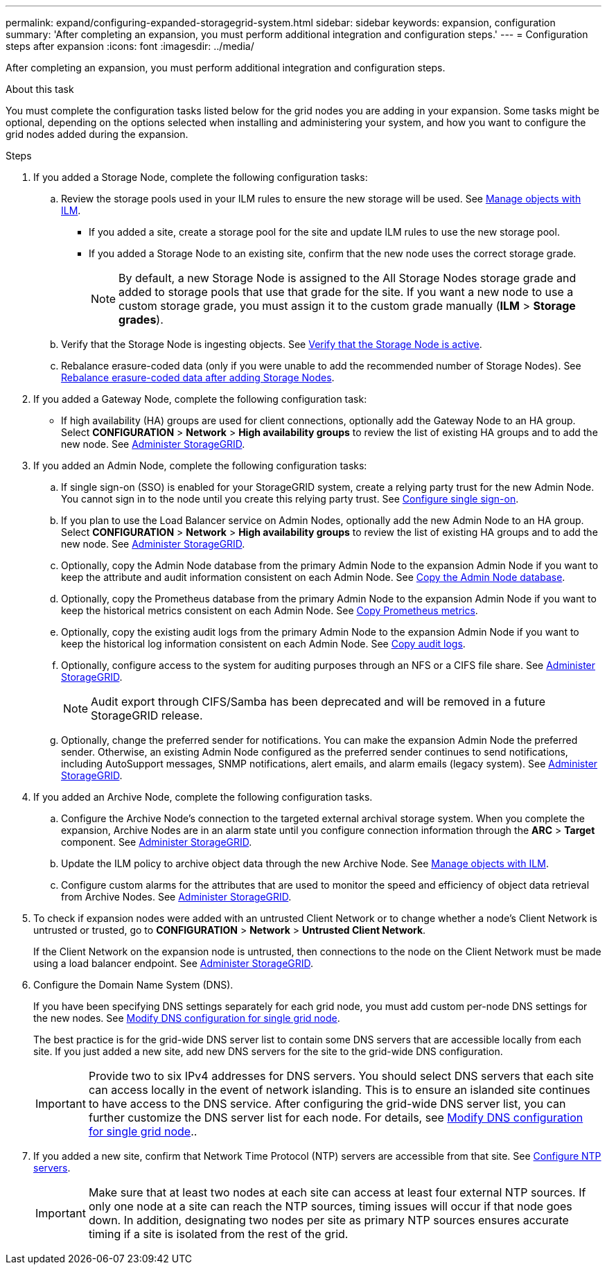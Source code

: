 ---
permalink: expand/configuring-expanded-storagegrid-system.html
sidebar: sidebar
keywords: expansion, configuration
summary: 'After completing an expansion, you must perform additional integration and configuration steps.'
---
= Configuration steps after expansion
:icons: font
:imagesdir: ../media/

[.lead]
After completing an expansion, you must perform additional integration and configuration steps.

.About this task

You must complete the configuration tasks listed below for the grid nodes you are adding in your expansion. Some tasks might be optional, depending on the options selected when installing and administering your system, and how you want to configure the grid nodes added during the expansion.

.Steps

. If you added a Storage Node, complete the following configuration tasks:

.. Review the storage pools used in your ILM rules to ensure the new storage will be used. See xref:../ilm/index.adoc[Manage objects with ILM].

 ** If you added a site, create a storage pool for the site and update ILM rules to use the new storage pool.

 ** If you added a Storage Node to an existing site, confirm that the new node uses the correct storage grade.
+
NOTE: By default, a new Storage Node is assigned to the All Storage Nodes storage grade and added to storage pools that use that grade for the site. If you want a new node to use a custom storage grade, you must assign it to the custom grade manually (*ILM* > *Storage grades*).


.. Verify that the Storage Node is ingesting objects. See xref:verifying-storage-node-is-active.adoc[Verify that the Storage Node is active].

.. Rebalance erasure-coded data (only if you were unable to add the recommended number of Storage Nodes). See 
xref:rebalancing-erasure-coded-data-after-adding-storage-nodes.adoc[Rebalance erasure-coded data after adding Storage Nodes].


. If you added a Gateway Node, complete the following configuration task:

** If high availability (HA) groups are used for client connections, optionally add the Gateway Node to an HA group. Select *CONFIGURATION* > *Network* > *High availability groups* to review the list of existing HA groups and to add the new node. See xref:../admin/index.adoc[Administer StorageGRID].

. If you added an Admin Node, complete the following configuration tasks:

.. If single sign-on (SSO) is enabled for your StorageGRID system, create a relying party trust for the new Admin Node. You cannot sign in to the node until you create this relying party trust. See
xref:../admin/configuring-sso.adoc[Configure single sign-on].

.. If you plan to use the Load Balancer service on Admin Nodes, optionally add the new Admin Node to an HA group. Select *CONFIGURATION* > *Network* > *High availability groups* to review the list of existing HA groups and to add the new node. See xref:../admin/index.adoc[Administer StorageGRID].

.. Optionally, copy the Admin Node database from the primary Admin Node to the expansion Admin Node if you want to keep the attribute and audit information consistent on each Admin Node. See xref:copying-admin-node-database.adoc[Copy the Admin Node database].

.. Optionally, copy the Prometheus database from the primary Admin Node to the expansion Admin Node if you want to keep the historical metrics consistent on each Admin Node. See  xref:copying-prometheus-metrics.adoc[Copy Prometheus metrics].

.. Optionally, copy the existing audit logs from the primary Admin Node to the expansion Admin Node if you want to keep the historical log information consistent on each Admin Node. See xref:copying-audit-logs.adoc[Copy audit logs].

.. Optionally, configure access to the system for auditing purposes through an NFS or a CIFS file share. See xref:../admin/index.adoc[Administer StorageGRID].
+
NOTE: Audit export through CIFS/Samba has been deprecated and will be removed in a future StorageGRID release.

.. Optionally, change the preferred sender for notifications. You can make the expansion Admin Node the preferred sender. Otherwise, an existing Admin Node configured as the preferred sender continues to send notifications, including AutoSupport messages, SNMP notifications, alert emails, and alarm emails (legacy system). See xref:../admin/index.adoc[Administer StorageGRID].

. If you added an Archive Node, complete the following configuration tasks.

.. Configure the Archive Node's connection to the targeted external archival storage system.    When you complete the expansion, Archive Nodes are in an alarm state until you configure connection information through the *ARC* > *Target* component. See xref:../admin/index.adoc[Administer StorageGRID].

.. Update the ILM policy to archive object data through the new Archive Node. See xref:../ilm/index.adoc[Manage objects with ILM].

.. Configure custom alarms for the attributes that are used to monitor the speed and efficiency of object data retrieval from Archive Nodes. See xref:../admin/index.adoc[Administer StorageGRID].

. To check if expansion nodes were added with an untrusted Client Network or to change whether a node's Client Network is untrusted or trusted, go to *CONFIGURATION* > *Network* > *Untrusted Client Network*.
+
If the Client Network on the expansion node is untrusted, then connections to the node on the Client Network must be made using a load balancer endpoint. See xref:../admin/index.adoc[Administer StorageGRID].

. Configure the Domain Name System (DNS).
+
If you have been specifying DNS settings separately for each grid node, you must add custom per-node DNS settings for the new nodes. See xref:../maintain/modifying-dns-configuration-for-single-grid-node.adoc[Modify DNS configuration for single grid node].
+
The best practice is for the grid-wide DNS server list to contain some DNS servers that are accessible locally from each site. If you just added a new site, add new DNS servers for the site to the grid-wide DNS configuration.
+
IMPORTANT: Provide two to six IPv4 addresses for DNS servers. You should select DNS servers that each site can access locally in the event of network islanding. This is to ensure an islanded site continues to have access to the DNS service. After configuring the grid-wide DNS server list, you can further customize the DNS server list for each node. For details, see xref:../maintain/modifying-dns-configuration-for-single-grid-node.adoc[Modify DNS configuration for single grid node]..

. If you added a new site, confirm that Network Time Protocol (NTP) servers are accessible from that site. See xref:../maintain/configuring-ntp-servers.adoc[Configure NTP servers].
+
IMPORTANT: Make sure that at least two nodes at each site can access at least four external NTP sources. If only one node at a site can reach the NTP sources, timing issues will occur if that node goes down. In addition, designating two nodes per site as primary NTP sources ensures accurate timing if a site is isolated from the rest of the grid.


